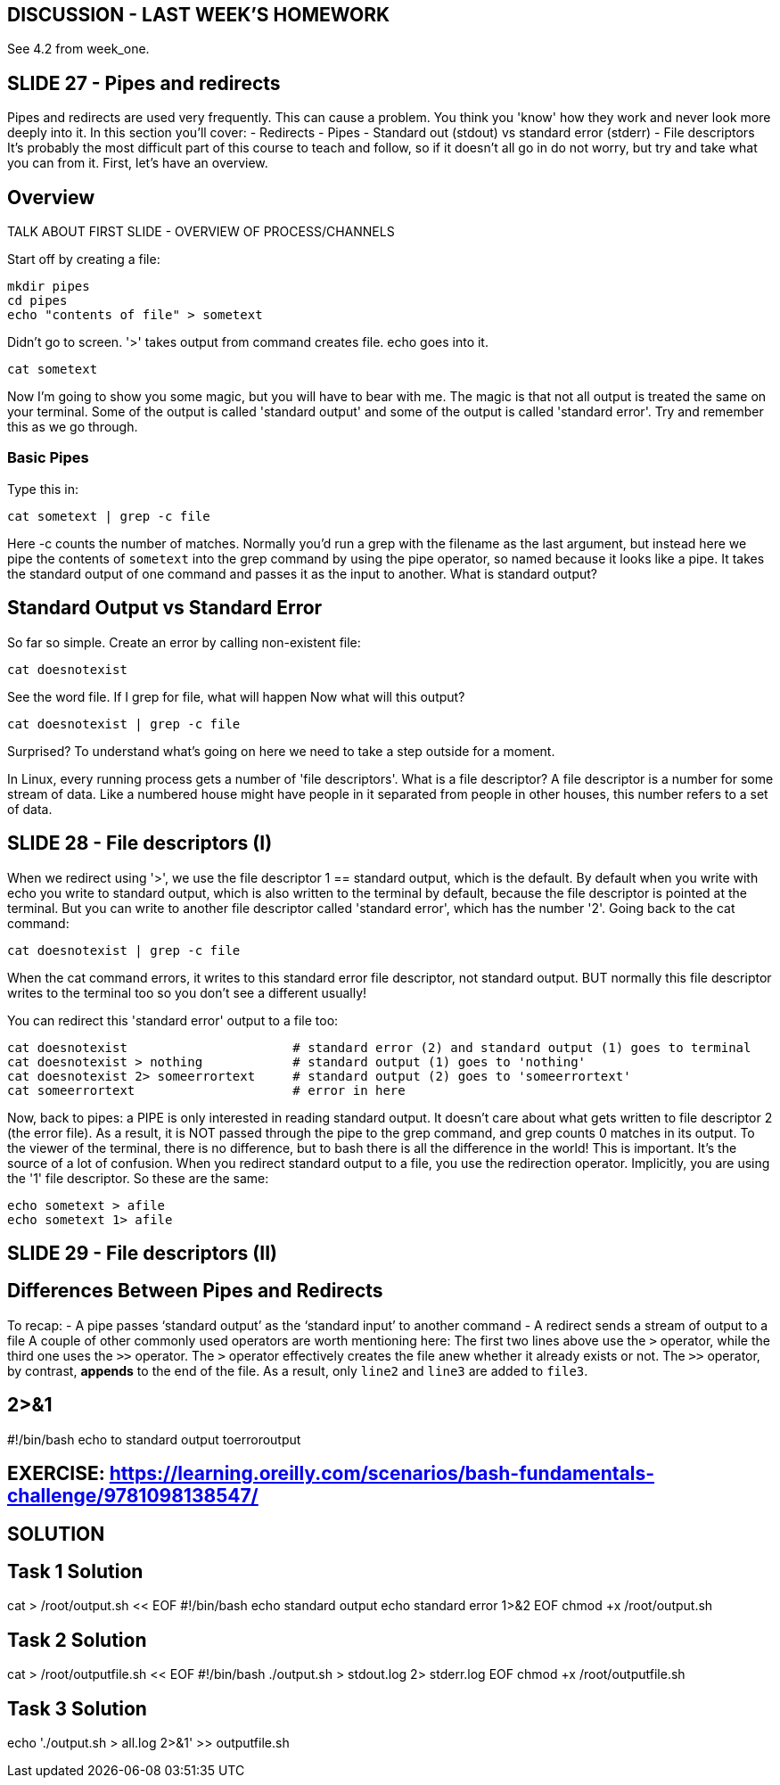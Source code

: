 == DISCUSSION - LAST WEEK'S HOMEWORK

See 4.2 from week_one.

== SLIDE 27 - Pipes and redirects

Pipes and redirects are used very frequently. This can cause a problem. You think you 'know' how they work and never look more deeply into it.
In this section you'll cover:
- Redirects
- Pipes
- Standard out (stdout) vs standard error (stderr)
- File descriptors
It's probably the most difficult part of this course to teach and follow, so if it doesn't all go in do not worry, but try and take what you can from it. First, let's have an overview.

== Overview
TALK ABOUT FIRST SLIDE - OVERVIEW OF PROCESS/CHANNELS

Start off by creating a file:

 mkdir pipes
 cd pipes
 echo "contents of file" > sometext

Didn't go to screen. '>' takes output from command creates file. echo goes into it.

 cat sometext

Now I'm going to show you some magic, but you will have to bear with me. The magic is that not all output is treated the same on your terminal.
Some of the output is called 'standard output' and some of the output is called 'standard error'. Try and remember this as we go through.

=== Basic Pipes
Type this in:

 cat sometext | grep -c file

Here -c counts the number of matches.
Normally you’d run a grep with the filename as the last argument, but instead here we pipe the contents of `sometext` into the grep command by using the pipe operator, so named because it looks like a pipe.
It takes the standard output of one command and passes it as the input to another. What is standard output?

== Standard Output vs Standard Error
So far so simple. Create an error by calling non-existent file:

 cat doesnotexist

See the word file. If I grep for file, what will happen
Now what will this output?

 cat doesnotexist | grep -c file

Surprised? To understand what's going on here we need to take a step outside for a moment.

In Linux, every running process gets a number of 'file descriptors'.
What is a file descriptor? A file descriptor is a number for some stream of data. Like a numbered house might have people in it separated from people in other houses, this number refers to a set of data.

== SLIDE 28 - File descriptors (I)
When we redirect using '>', we use the file descriptor 1 == standard output, which is the default.
By default when you write with echo you write to standard output, which is also written to the terminal by default, because the file descriptor is pointed at the terminal.
But you can write to another file descriptor called 'standard error', which has the number '2'.
Going back to the cat command:

 cat doesnotexist | grep -c file

When the cat command errors, it writes to this standard error file descriptor, not standard output.
BUT normally this file descriptor writes to the terminal too so you don't see a different usually!

You can redirect this 'standard error' output to a file too:

 cat doesnotexist                      # standard error (2) and standard output (1) goes to terminal
 cat doesnotexist > nothing            # standard output (1) goes to 'nothing'
 cat doesnotexist 2> someerrortext     # standard output (2) goes to 'someerrortext'
 cat someerrortext                     # error in here

Now, back to pipes: a PIPE is only interested in reading standard output.
It doesn't care about what gets written to file descriptor 2 (the error file).
As a result, it is NOT passed through the pipe to the grep command, and grep counts 0 matches in its output.
To the viewer of the terminal, there is no difference, but to bash there is all the difference in the world!
This is important. It's the source of a lot of confusion.
When you redirect standard output to a file, you use the redirection operator.  Implicitly, you are using the '1' file descriptor.
So these are the same:

 echo sometext > afile
 echo sometext 1> afile

== SLIDE 29 - File descriptors (II)

== Differences Between Pipes and Redirects

To recap:
-   A pipe passes ‘standard output’ as the ‘standard input’ to another command
-   A redirect sends a stream of output to a file
A couple of other commonly used operators are worth mentioning here:
The first two lines above use the `>` operator, while the third one uses the `>>` operator. The `>` operator effectively creates the file anew whether it already exists or not. The `>>` operator, by contrast, *appends* to the end of the file. As a result, only `line2` and `line3` are added to `file3`.

== 2>&1

#!/bin/bash
echo to standard output
toerroroutput

== EXERCISE: https://learning.oreilly.com/scenarios/bash-fundamentals-challenge/9781098138547/

== SOLUTION

## Task 1 Solution

cat > /root/output.sh << EOF
#!/bin/bash
echo standard output
echo standard error 1>&2
EOF
chmod +x /root/output.sh

## Task 2 Solution

cat > /root/outputfile.sh << EOF
#!/bin/bash
./output.sh > stdout.log 2> stderr.log
EOF
chmod +x /root/outputfile.sh

## Task 3 Solution
echo './output.sh > all.log 2>&1' >> outputfile.sh
